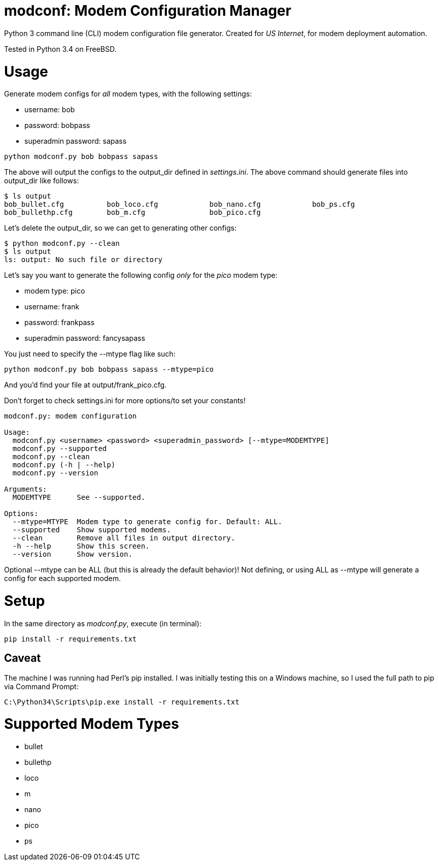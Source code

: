 = modconf: Modem Configuration Manager

Python 3 command line (CLI) modem configuration file generator. Created for _US Internet_, for modem deployment automation.

Tested in Python 3.4 on FreeBSD.

= Usage

Generate modem configs for _all_ modem types, with the following settings:

  * username: bob
  * password: bobpass
  * superadmin password: sapass

----
python modconf.py bob bobpass sapass
----

The above will output the configs to the +output_dir+ defined in _settings.ini_. The above command should generate files into +output_dir+ like follows:

----
$ ls output
bob_bullet.cfg		bob_loco.cfg		bob_nano.cfg		bob_ps.cfg
bob_bullethp.cfg	bob_m.cfg		bob_pico.cfg
----

Let's delete the +output_dir+, so we can get to generating other configs:

----
$ python modconf.py --clean
$ ls output
ls: output: No such file or directory
----

Let's say you want to generate the following config _only_ for the _pico_ modem type:

  * modem type: pico
  * username: frank
  * password: frankpass
  * superadmin password: fancysapass

You just need to specify the +--mtype+ flag like such:

----
python modconf.py bob bobpass sapass --mtype=pico
----

And you'd find your file at +output/frank_pico.cfg+.

Don't forget to check +settings.ini+ for more options/to set your constants!

----
modconf.py: modem configuration

Usage:
  modconf.py <username> <password> <superadmin_password> [--mtype=MODEMTYPE]
  modconf.py --supported
  modconf.py --clean
  modconf.py (-h | --help)
  modconf.py --version

Arguments:
  MODEMTYPE      See --supported.

Options:
  --mtype=MTYPE  Modem type to generate config for. Default: ALL.
  --supported    Show supported modems.
  --clean        Remove all files in output directory.
  -h --help      Show this screen.
  --version      Show version.

----

Optional +--mtype+ can be +ALL+ (but this is already the default behavior)! Not defining, or using +ALL+ as +--mtype+ will generate a config for each supported modem.

= Setup

In the same directory as _modconf.py_, execute (in terminal):

----
pip install -r requirements.txt
----

== Caveat

The machine I was running had Perl's pip installed. I was initially testing this on a Windows machine, so I used the full path to pip via Command Prompt:

----
C:\Python34\Scripts\pip.exe install -r requirements.txt
----

= Supported Modem Types

  * bullet
  * bullethp
  * loco
  * m
  * nano
  * pico
  * ps

